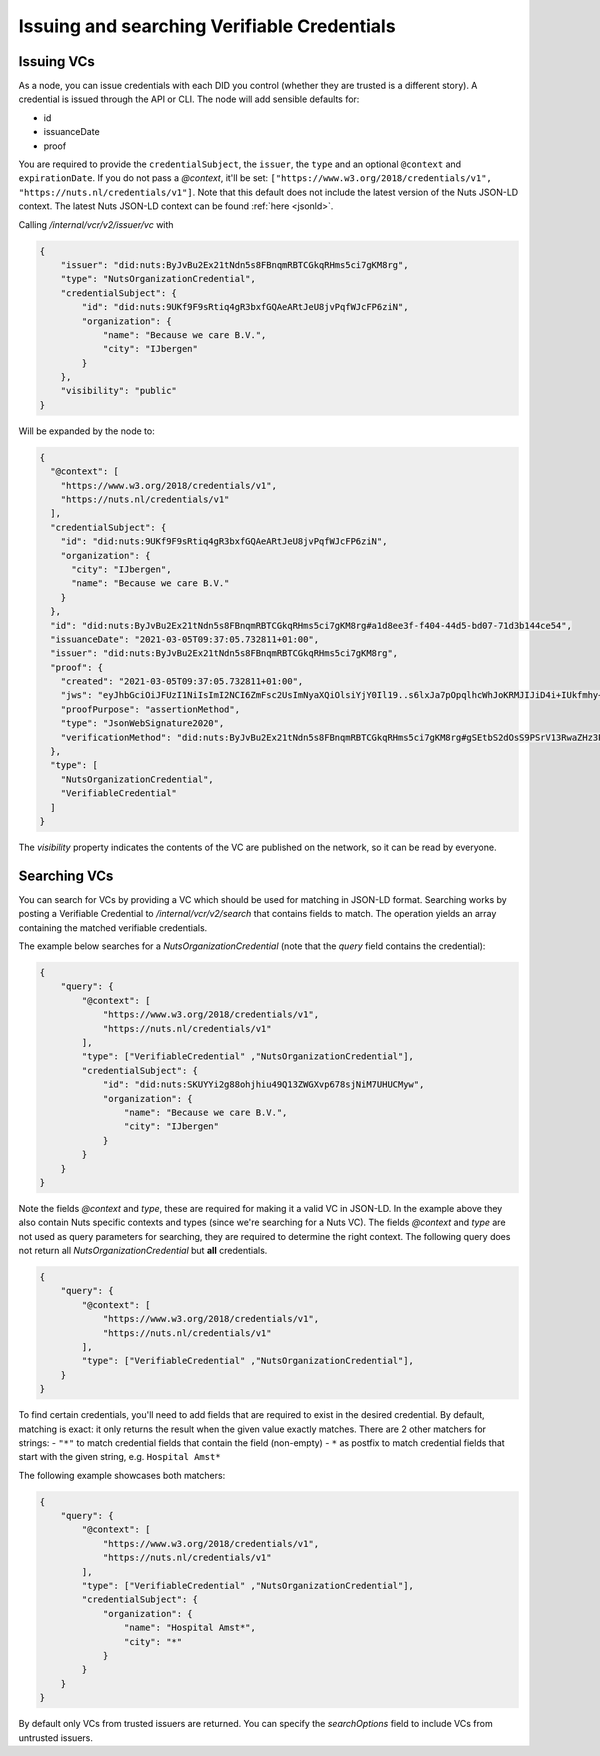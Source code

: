 .. _using-vcs:

Issuing and searching Verifiable Credentials
############################################

Issuing VCs
***********

As a node, you can issue credentials with each DID you control (whether they are trusted is a different story).
A credential is issued through the API or CLI.
The node will add sensible defaults for:

- id
- issuanceDate
- proof

You are required to provide the ``credentialSubject``, the ``issuer``, the ``type`` and an optional ``@context`` and ``expirationDate``.
If you do not pass a `@context`, it'll be set: ``["https://www.w3.org/2018/credentials/v1", "https://nuts.nl/credentials/v1"]``.
Note that this default does not include the latest version of the Nuts JSON-LD context.
The latest Nuts JSON-LD context can be found :ref:`here <jsonld>`.

Calling `/internal/vcr/v2/issuer/vc` with

.. code-block:: json

    {
        "issuer": "did:nuts:ByJvBu2Ex21tNdn5s8FBnqmRBTCGkqRHms5ci7gKM8rg",
        "type": "NutsOrganizationCredential",
        "credentialSubject": {
            "id": "did:nuts:9UKf9F9sRtiq4gR3bxfGQAeARtJeU8jvPqfWJcFP6ziN",
            "organization": {
                "name": "Because we care B.V.",
                "city": "IJbergen"
            }
        },
        "visibility": "public"
    }

Will be expanded by the node to:

.. code-block:: json

    {
      "@context": [
        "https://www.w3.org/2018/credentials/v1",
        "https://nuts.nl/credentials/v1"
      ],
      "credentialSubject": {
        "id": "did:nuts:9UKf9F9sRtiq4gR3bxfGQAeARtJeU8jvPqfWJcFP6ziN",
        "organization": {
          "city": "IJbergen",
          "name": "Because we care B.V."
        }
      },
      "id": "did:nuts:ByJvBu2Ex21tNdn5s8FBnqmRBTCGkqRHms5ci7gKM8rg#a1d8ee3f-f404-44d5-bd07-71d3b144ce54",
      "issuanceDate": "2021-03-05T09:37:05.732811+01:00",
      "issuer": "did:nuts:ByJvBu2Ex21tNdn5s8FBnqmRBTCGkqRHms5ci7gKM8rg",
      "proof": {
        "created": "2021-03-05T09:37:05.732811+01:00",
        "jws": "eyJhbGciOiJFUzI1NiIsImI2NCI6ZmFsc2UsImNyaXQiOlsiYjY0Il19..s6lxJa7pOpqlhcWhJoKRMJIJiD4i+IUkfmhy+rUvNzZayVHAq+lZaFxBsv9rQCe0ewpZq/6z3hSUOURo6mnHhg==",
        "proofPurpose": "assertionMethod",
        "type": "JsonWebSignature2020",
        "verificationMethod": "did:nuts:ByJvBu2Ex21tNdn5s8FBnqmRBTCGkqRHms5ci7gKM8rg#gSEtbS2dOsS9PSrV13RwaZHz3Ps6OTI14GvLx8dPqgQ"
      },
      "type": [
        "NutsOrganizationCredential",
        "VerifiableCredential"
      ]
    }

The `visibility` property indicates the contents of the VC are published on the network, so it can be read by everyone.

.. _searching-vcs:

Searching VCs
*************

You can search for VCs by providing a VC which should be used for matching in JSON-LD format.
Searching works by posting a Verifiable Credential to `/internal/vcr/v2/search` that contains fields to match.
The operation yields an array containing the matched verifiable credentials.

The example below searches for a `NutsOrganizationCredential` (note that the `query` field contains the credential):

.. code-block:: json

    {
        "query": {
            "@context": [
                "https://www.w3.org/2018/credentials/v1",
                "https://nuts.nl/credentials/v1"
            ],
            "type": ["VerifiableCredential" ,"NutsOrganizationCredential"],
            "credentialSubject": {
                "id": "did:nuts:SKUYYi2g88ohjhiu49Q13ZWGXvp678sjNiM7UHUCMyw",
                "organization": {
                    "name": "Because we care B.V.",
                    "city": "IJbergen"
                }
            }
        }
    }

Note the fields `@context` and `type`, these are required for making it a valid VC in JSON-LD.
In the example above they also contain Nuts specific contexts and types (since we're searching for a Nuts VC).
The fields `@context` and `type` are not used as query parameters for searching, they are required to determine the right context.
The following query does not return all `NutsOrganizationCredential` but **all** credentials.

.. code-block:: json

    {
        "query": {
            "@context": [
                "https://www.w3.org/2018/credentials/v1",
                "https://nuts.nl/credentials/v1"
            ],
            "type": ["VerifiableCredential" ,"NutsOrganizationCredential"],
        }
    }

To find certain credentials, you'll need to add fields that are required to exist in the desired credential.
By default, matching is exact: it only returns the result when the given value exactly matches.
There are 2 other matchers for strings:
- ``"*"`` to match credential fields that contain the field (non-empty)
- ``*`` as postfix to match credential fields that start with the given string, e.g. ``Hospital Amst*``

The following example showcases both matchers:

.. code-block:: json

    {
        "query": {
            "@context": [
                "https://www.w3.org/2018/credentials/v1",
                "https://nuts.nl/credentials/v1"
            ],
            "type": ["VerifiableCredential" ,"NutsOrganizationCredential"],
            "credentialSubject": {
                "organization": {
                    "name": "Hospital Amst*",
                    "city": "*"
                }
            }
        }
    }

By default only VCs from trusted issuers are returned. You can specify the `searchOptions` field to include VCs from untrusted issuers.
